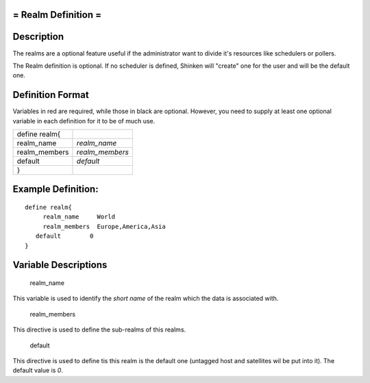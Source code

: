 .. _realm:



= Realm Definition =
====================



Description 
============


The realms are a optional feature useful if the administrator want to divide it's resources like schedulers or pollers.

The Realm definition is optional. If no scheduler is defined, Shinken will "create" one for the user and will be the default one.



Definition Format 
==================


Variables in red are required, while those in black are optional. However, you need to supply at least one optional variable in each definition for it to be of much use.



============= ===============
define realm{                
realm_name    *realm_name*   
realm_members *realm_members*
default       *default*      
}                            
============= ===============



Example Definition: 
====================


  
::

  	  define realm{
               realm_name     World
               realm_members  Europe,America,Asia
  	     default        0
  	  }
  


Variable Descriptions 
======================


   realm_name
  
This variable is used to identify the *short name* of the realm which the data is associated with.

   realm_members
  
This directive is used to define the sub-realms of this realms.

   default
  
This directive is used to define tis this realm is the default one (untagged host and satellites wil be put into it). The default value is *0*.